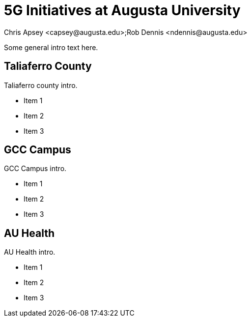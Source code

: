= 5G Initiatives at Augusta University
Chris Apsey <capsey@augusta.edu>;Rob Dennis <ndennis@augusta.edu>
:!toc:
:pdf-theme: gcc-blue

Some general intro text here.

== Taliaferro County

Taliaferro county intro.

* Item 1
* Item 2
* Item 3

== GCC Campus

GCC Campus intro.

* Item 1
* Item 2
* Item 3

== AU Health

AU Health intro.

* Item 1
* Item 2
* Item 3
